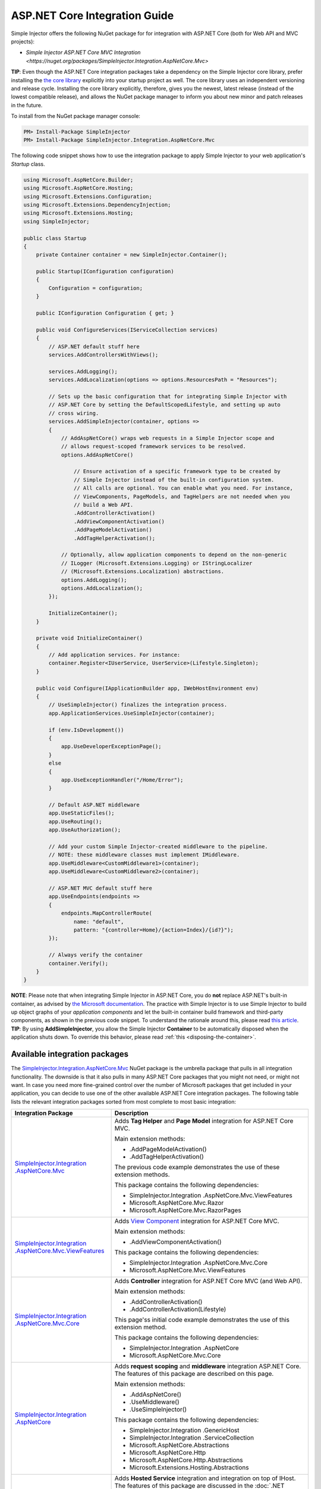 ﻿==============================
ASP.NET Core Integration Guide
==============================

Simple Injector offers the following NuGet package for for integration with ASP.NET Core (both for Web API and MVC projects):

* `Simple Injector ASP.NET Core MVC Integration <https://nuget.org/packages/SimpleInjector.Integration.AspNetCore.Mvc>`

.. container:: Note

    **TIP**: Even though the ASP.NET Core integration packages take a dependency on the Simple Injector core library, prefer installing the `the core library <https://nuget.org/packages/SimpleInjector>`_ explicitly into your startup project as well. The core library uses an independent versioning and release cycle. Installing the core library explicitly, therefore, gives you the newest, latest release (instead of the lowest compatible release), and allows the NuGet package manager to inform you about new minor and patch releases in the future.

To install from the NuGet package manager console:

.. code-block:: console

    PM> Install-Package SimpleInjector
    PM> Install-Package SimpleInjector.Integration.AspNetCore.Mvc

The following code snippet shows how to use the integration package to apply Simple Injector to your web application's `Startup` class.

.. code-block:: c#

    using Microsoft.AspNetCore.Builder;
    using Microsoft.AspNetCore.Hosting;
    using Microsoft.Extensions.Configuration;
    using Microsoft.Extensions.DependencyInjection;
    using Microsoft.Extensions.Hosting;
    using SimpleInjector;

    public class Startup
    {
        private Container container = new SimpleInjector.Container();

        public Startup(IConfiguration configuration)
        {
            Configuration = configuration;
        }

        public IConfiguration Configuration { get; }

        public void ConfigureServices(IServiceCollection services)
        {
            // ASP.NET default stuff here
            services.AddControllersWithViews();

            services.AddLogging();
            services.AddLocalization(options => options.ResourcesPath = "Resources");
                
            // Sets up the basic configuration that for integrating Simple Injector with
            // ASP.NET Core by setting the DefaultScopedLifestyle, and setting up auto
            // cross wiring.
            services.AddSimpleInjector(container, options =>
            {
                // AddAspNetCore() wraps web requests in a Simple Injector scope and
                // allows request-scoped framework services to be resolved.
                options.AddAspNetCore()

                    // Ensure activation of a specific framework type to be created by
                    // Simple Injector instead of the built-in configuration system.
                    // All calls are optional. You can enable what you need. For instance,
                    // ViewComponents, PageModels, and TagHelpers are not needed when you
                    // build a Web API.
                    .AddControllerActivation()
                    .AddViewComponentActivation()
                    .AddPageModelActivation()
                    .AddTagHelperActivation();

                // Optionally, allow application components to depend on the non-generic 
                // ILogger (Microsoft.Extensions.Logging) or IStringLocalizer
                // (Microsoft.Extensions.Localization) abstractions.
                options.AddLogging();
                options.AddLocalization();
            });

            InitializeContainer();
        }

        private void InitializeContainer()
        {
            // Add application services. For instance: 
            container.Register<IUserService, UserService>(Lifestyle.Singleton);
        }

        public void Configure(IApplicationBuilder app, IWebHostEnvironment env)
        {
            // UseSimpleInjector() finalizes the integration process.
            app.ApplicationServices.UseSimpleInjector(container);

            if (env.IsDevelopment())
            {
                app.UseDeveloperExceptionPage();
            }
            else
            {
                app.UseExceptionHandler("/Home/Error");
            }

            // Default ASP.NET middleware
            app.UseStaticFiles();
            app.UseRouting();
            app.UseAuthorization();

            // Add your custom Simple Injector-created middleware to the pipeline.
            // NOTE: these middleware classes must implement IMiddleware.
            app.UseMiddleware<CustomMiddleware1>(container);
            app.UseMiddleware<CustomMiddleware2>(container);

            // ASP.NET MVC default stuff here
            app.UseEndpoints(endpoints =>
            {
                endpoints.MapControllerRoute(
                    name: "default",
                    pattern: "{controller=Home}/{action=Index}/{id?}");
            });

            // Always verify the container
            container.Verify();
        }
    }
    
.. container:: Note

    **NOTE**: Please note that when integrating Simple Injector in ASP.NET Core, you do **not** replace ASP.NET's built-in container, as advised by `the Microsoft documentation <https://docs.microsoft.com/en-us/aspnet/core/fundamentals/dependency-injection#replacing-the-default-services-container>`_. The practice with Simple Injector is to use Simple Injector to build up object graphs of your *application components* and let the built-in container build framework and third-party components, as shown in the previous code snippet. To understand the rationale around this, please read `this article <https://simpleinjector.org/blog/2016/06/whats-wrong-with-the-asp-net-core-di-abstraction/>`_.

.. container:: Note

    **TIP**: By using **AddSimpleInjector**, you allow the Simple Injector **Container** to be automatically disposed when the application shuts down. To override this behavior, please read :ref:`this <disposing-the-container>`.


.. _core-integration-packages:
    
Available integration packages
==============================

The `SimpleInjector.Integration.AspNetCore.Mvc <https://nuget.org/packages/SimpleInjector.Integration.AspNetCore.Mvc>`_ NuGet package is the umbrella package that pulls in all integration functionality. The downside is that it also pulls in many ASP.NET Core packages that you might not need, or might not want. In case you need more fine-grained control over the number of Microsoft packages that get included in your application, you can decide to use one of the other available ASP.NET Core integration packages. The following table lists the relevant integration packages sorted from most complete to most basic integration:
 
+--------------------------------------------------------------------------------------+--------------------------------------------------------------------------------+
| Integration Package                                                                  | Description                                                                    |
+======================================================================================+================================================================================+
| `SimpleInjector.Integration .AspNetCore.Mvc                                          | Adds **Tag Helper** and **Page Model** integration for ASP.NET Core MVC.       |
| <https://nuget.org/packages/SimpleInjector.Integration.AspNetCore.Mvc>`_             |                                                                                |
|                                                                                      | Main extension methods:                                                        |
|                                                                                      |                                                                                |
|                                                                                      | * .AddPageModelActivation()                                                    |
|                                                                                      | * .AddTagHelperActivation()                                                    |
|                                                                                      |                                                                                |
|                                                                                      | The previous code example demonstrates the use of these extension methods.     |
|                                                                                      |                                                                                |
|                                                                                      | This package contains the following dependencies:                              |
|                                                                                      |                                                                                |
|                                                                                      | * SimpleInjector.Integration .AspNetCore.Mvc.ViewFeatures                      |
|                                                                                      | * Microsoft.AspNetCore.Mvc.Razor                                               |
|                                                                                      | * Microsoft.AspNetCore.Mvc.RazorPages                                          |
+--------------------------------------------------------------------------------------+--------------------------------------------------------------------------------+
| `SimpleInjector.Integration .AspNetCore.Mvc.ViewFeatures                             | Adds `View Component                                                           |
| <https://nuget.org/packages/SimpleInjector.Integration.AspNetCore.Mvc.ViewFeatures>`_| <https://docs.microsoft.com/en-us/aspnet/core/mvc/views/view-components>`_     |
|                                                                                      | integration for ASP.NET Core MVC.                                              |
|                                                                                      |                                                                                |
|                                                                                      | Main extension methods:                                                        |
|                                                                                      |                                                                                |
|                                                                                      | * .AddViewComponentActivation()                                                |
|                                                                                      |                                                                                |
|                                                                                      | This package contains the following dependencies:                              |
|                                                                                      |                                                                                |
|                                                                                      | * SimpleInjector.Integration .AspNetCore.Mvc.Core                              |
|                                                                                      | * Microsoft.AspNetCore.Mvc.ViewFeatures                                        |
+--------------------------------------------------------------------------------------+--------------------------------------------------------------------------------+
| `SimpleInjector.Integration .AspNetCore.Mvc.Core                                     | Adds **Controller** integration for ASP.NET Core MVC (and Web API).            |
| <https://nuget.org/packages/SimpleInjector.Integration.AspNetCore.Mvc.Core>`_        |                                                                                |
|                                                                                      | Main extension methods:                                                        |
|                                                                                      |                                                                                |
|                                                                                      | * .AddControllerActivation()                                                   |
|                                                                                      | * .AddControllerActivation(Lifestyle)                                          |
|                                                                                      |                                                                                |
|                                                                                      | This page'ss initial code example demonstrates the use of this extension       |
|                                                                                      | method.                                                                        |
|                                                                                      |                                                                                |
|                                                                                      | This package contains the following dependencies:                              |
|                                                                                      |                                                                                |
|                                                                                      | * SimpleInjector.Integration .AspNetCore                                       |
|                                                                                      | * Microsoft.AspNetCore.Mvc.Core                                                |
+--------------------------------------------------------------------------------------+--------------------------------------------------------------------------------+
| `SimpleInjector.Integration .AspNetCore                                              | Adds **request scoping** and **middleware** integration ASP.NET Core.          |
| <https://nuget.org/packages/SimpleInjector.Integration.AspNetCore>`_                 | The features of this package are described on this page.                       |
|                                                                                      |                                                                                |
|                                                                                      | Main extension methods:                                                        |
|                                                                                      |                                                                                |
|                                                                                      | * .AddAspNetCore()                                                             |
|                                                                                      | * .UseMiddleware()                                                             |
|                                                                                      | * .UseSimpleInjector()                                                         |
|                                                                                      |                                                                                |
|                                                                                      | This package contains the following dependencies:                              |
|                                                                                      |                                                                                |
|                                                                                      | * SimpleInjector.Integration .GenericHost                                      |
|                                                                                      | * SimpleInjector.Integration .ServiceCollection                                |
|                                                                                      | * Microsoft.AspNetCore.Abstractions                                            |
|                                                                                      | * Microsoft.AspNetCore.Http                                                    |
|                                                                                      | * Microsoft.AspNetCore.Http.Abstractions                                       |
|                                                                                      | * Microsoft.Extensions.Hosting.Abstractions                                    |
+--------------------------------------------------------------------------------------+--------------------------------------------------------------------------------+
| `SimpleInjector.Integration .GenericHost                                             | Adds  **Hosted Service** integration and integration on top of IHost.          |
| <https://nuget.org/packages/SimpleInjector.Integration.GenericHost>`_                | The features of this package are discussed in the                              |
|                                                                                      | :doc:`.NET Generic Host Integration Guide  <generichostintegration>`.          |
|                                                                                      |                                                                                |
|                                                                                      | Main extension methods:                                                        |
|                                                                                      |                                                                                |
|                                                                                      | * .AddHostedService()                                                          |
|                                                                                      | * .UseSimpleInjector()                                                         |
|                                                                                      |                                                                                |
|                                                                                      | This package contains the following dependencies:                              |
|                                                                                      |                                                                                |
|                                                                                      | * SimpleInjector.Integration .ServiceCollection                                |
|                                                                                      | * Microsoft.Extensions .DependencyInjection.Abstractions                       |
|                                                                                      | * Microsoft.Extensions.Hosting .Abstractions                                   |
+--------------------------------------------------------------------------------------+--------------------------------------------------------------------------------+
| `SimpleInjector.Integration .ServiceCollection                                       | Adds integration with .NET Core's configuration system (i.e.                   |
| <https://nuget.org/packages/SimpleInjector.Integration.ServiceCollection>`_          | *IServiceCollection*) by allowing framework-configured services to be          |
|                                                                                      | injected into Simple Injector-managed components. It, furthermore, simplifies  |
|                                                                                      | integration with .NET Core's logging infrastructure.                           |
|                                                                                      | The features of this package are discussed in the                              |
|                                                                                      | :doc:`ServiceCollection Integration Guide <servicecollectionintegration>`.     |
|                                                                                      |                                                                                |
|                                                                                      | Main extension methods:                                                        |
|                                                                                      |                                                                                |
|                                                                                      | * .AddSimpleInjector()                                                         |
|                                                                                      | * .AddLogging()                                                                |
|                                                                                      | * .AddLocalization()                                                           |
|                                                                                      | * .CrossWire()                                                                 |
|                                                                                      | * .UseSimpleInjector()                                                         |
|                                                                                      |                                                                                |
|                                                                                      | This package contains the following dependencies:                              |
|                                                                                      |                                                                                |
|                                                                                      | * SimpleInjector (core library)                                                |
|                                                                                      | * Microsoft.Extensions .DependencyInjection.Abstractions                       |
|                                                                                      | * Microsoft.Extensions.Hosting.Abstractions                                    |
|                                                                                      | * Microsoft.Extensions.Localization.Abstractions                               |
|                                                                                      | * Microsoft.Extensions.Logging.Abstractions                                    |
+--------------------------------------------------------------------------------------+--------------------------------------------------------------------------------+

    
.. _wiring-custom-middleware:
    
Wiring custom middleware
========================

The previous `Startup` snippet already showed how a custom middleware class can be used in the ASP.NET Core pipeline. The Simple Injector ASP.NET Core integration packages add an **UseMiddleware** extension method that allows adding custom middleware. The following listing shows how a `CustomMiddleware` class is added to the pipeline.

.. code-block:: c#

    public void Configure(IApplicationBuilder app, IHostingEnvironment env)
    {
        app.UseSimpleInjector(container);
 
        app.UseMiddleware<CustomMiddleware>(container);
  
        ...
    }
    
.. code-block:: c#

    public void Configure(IApplicationBuilder app, IWebHostEnvironment env)
    {
        // UseSimpleInjector() enables framework services to be injected into
        // application components, resolved by Simple Injector.
        app.UseSimpleInjector(container);

        if (env.IsDevelopment())
        {
            app.UseDeveloperExceptionPage();
        }
        else
        {
            app.UseExceptionHandler("/Home/Error");
        }

        app.UseStaticFiles();

        app.UseRouting();

        app.UseAuthorization();

        // In ASP.NET Core, middleware is applied in the order of registration.
        // (opposite to how decorators are applied in Simple Injector). This means
        // that the following two custom middleware components are wrapped inside
        // the authorization middleware, which is typically what you'd want.
        app.UseMiddleware<CustomMiddleware1>(container);
        app.UseMiddleware<CustomMiddleware2>(container);

        app.UseEndpoints(endpoints =>
        {
            endpoints.MapControllerRoute(
                name: "default",
                pattern: "{controller=Home}/{action=Index}/{id?}");
        });
        
        // Always verify the container
        container.Verify();
    }
    
The type supplied to **UseMiddleware<T>** should implement the `IMiddleware` interface from the `Microsoft.AspNetCore.Http` namespace.

.. container:: Note

    **IMPORTANT**: Besides implementing the `IMiddleware` interface, ASP.NET Core supports the notion of `convention-based middleware <https://docs.microsoft.com/en-us/aspnet/core/fundamentals/middleware/extensibility>`_—i.e. middleware that doesn't implement the `IMiddleware` interface. Simple Injector, however, does *not* support convention-based middleware because it doesn't follow Simple Injector's best practices. To integrate with Simple Injector, you need to implement ASP.NET Core's `IMiddleware` interface on your middleware classes.
    
This **UseMiddleware** overload ensures two particular things:

* Adds a middleware type to the application's request pipeline. The middleware will be resolved from the supplied the Simple Injector container.
* The middleware type will be added to the container for :doc:`verification <diagnostics>`. This means that you should call **container.Verify()** after the calls to **UseMiddleware** to ensure that your middleware components are verified.
    
The following code snippet shows how such `CustomMiddleware` class might look like:

.. code-block:: c#
    
    // Example of some custom user-defined middleware component.
    public sealed class CustomMiddleware : Microsoft.AspNetCore.Http.IMiddleware
    {
        private readonly IUserService userService;

        public CustomMiddleware(IUserService userService)
        {
            this.userService = userService;
        }

        public async Task InvokeAsync(HttpContext context, RequestDelegate next)
        {
            // Do something before
            await next(context);
            // Do something after
        }
    }

Notice how the `CustomMiddleware` class contains dependencies. When the middleware is added to the pipeline using the previously shown **UseMiddleware** overload, it will be resolved from Simple Injector on each request, and its dependencies will be injected.


.. _cross-wiring:

Cross wiring ASP.NET and third-party services
=============================================

This topic has been moved. Please go :ref:`here <cross-wiring-third-party-services>`.


.. _ioption:
.. _ioptions:
    
Working with `IOptions<T>`
==========================

This topic has been moved. Please go :ref:`here <working-with-ioptions>`.


.. _hosted-services:

Using Hosted Services
=====================

Simple Injector simplifies integration of Hosted Services into ASP.NET Core. For this, you need to include the `SimpleInjector.Integration.GenericHost <https://nuget.org/packages/SimpleInjector.Integration.GenericHost>`_ NuGet package. For more information on how to integrate Hosted Services into your ASP.NET Core web application, please read the :ref:`Using Hosted Services <using-hosted-services>` section of the :doc:`.NET Generic Host Integration Guide <generichostintegration>`.


.. _fromservices:

Using [FromServices] in ASP.NET Core MVC Controllers
====================================================

Besides injecting dependencies into a controller's constructor, ASP.NET Core MVC allows injecting dependencies `directly into action methods <https://docs.microsoft.com/en-us/aspnet/core/mvc/controllers/dependency-injection?view=aspnetcore-2.1#action-injection-with-fromservices>`_ using method injection. This is done by marking a corresponding action method argument with the `[FromServices]` attribute.

While the use of `[FromServices]` works for services registered in ASP.NET Core's built-in configuration system (i.e. `IServiceCollection`), the Simple Injector integration package, however, does not integrate with `[FromServices]` out of the box. This is by design and adheres to our :doc:`design guidelines <principles>`, as explained below.

.. container:: Note

    **IMPORTANT**: Simple Injector's ASP.NET Core integration packages do not allow any Simple Injector registered dependencies to be injected into ASP.NET Core MVC controller action methods using the `[FromServices]` attribute.

The use of method injection, as the `[FromServices]` attribute allows, has a few considerate downsides that should be prevented.

Compared to constructor injection, the use of method injection in action methods hides the relationship between the controller and its dependencies from the container. This allows a controller to be created by Simple Injector (or ASP.NET Core's built-in container for that matter), while the invocation of an individual action might fail, because of the absence of a dependency or a misconfiguration in the dependency's object graph. This can cause configuration errors to stay undetected longer :ref:`than strictly required <Never-fail-silently>`. Especially when using Simple Injector, it blinds its :doc:`diagnostic abilities <diagnostics>` which allow you to verify the correctness at application start-up or as part of a unit test.

You might be tempted to apply method injection to prevent the controller’s constructor from becoming too large. But big constructors are actually an indication that the controller itself is too big. It is a common code smell named `Constructor over-injection <https://blog.ploeh.dk/2018/08/27/on-constructor-over-injection/>`_. This is typically an indication that the class violates the `Single Responsibility Principle <https://en.wikipedia.org/wiki/Single_responsibility_principle>`_ meaning that the class is too complex and will be hard to maintain.

A typical solution to this problem is to split up the class into multiple smaller classes. At first this might seem problematic for controller classes, because they can act as gateway to the business layer and the API signature follows the naming of controllers and their actions. Do note, however, that this one-to-one mapping between controller names and the route of your application is not a requirement. ASP.NET Core has a very flexible `routing system <https://docs.microsoft.com/en-us/aspnet/core/fundamentals/routing>`_ that allows you to completely change how routes map to controller names and even action names. This allows you to split controllers into very small chunks with a very limited number of constructor dependencies and without the need to fall back to method injection using `[FromServices]`.

Simple Injector :ref:`promotes best practices<Push-developers-into-best-practices>`, and because of downsides described above, we consider the use of the `[FromServices]` attribute *not* to be a best practice. This is why we choose not to provide out-of-the-box support for injecting Simple Injector registered dependencies into controller actions. 

In case you still feel method injection is the best option for you, you can plug in a custom `IModelBinderProvider` implementation returning a custom `IModelBinder` that resolves instances from Simple Injector.


.. _resolving-from-validationcontext:

Resolving services from MVC's ValidationContext
===============================================

ASP.NET Core MVC allows you to implement custom validation logic inside model classes using the `IValidatableObject` interface. Although there is nothing inherently wrong with placing validation logic inside the model object itself, problems start to appear when that validation logic requires services to work. By default this will not work with Simple Injector, as the `ValidationContext.GetService` method forwards the call to the built-in configuration system—not to Simple Injector.

In general, you should prevent calling `GetService` or similar methods from within application code, such as MVC model classes. This leads to the `Service Locator anti-pattern <https://mng.bz/WaQw>`_.

Instead, follow the advice given in `this Stack Overflow answer <https://stackoverflow.com/a/55846598/264697>`_.


.. _razor-pages:

Using Razor Pages
=================

ASP.NET Core 2.0 introduced an MVVM-like model, called `Razor Pages <https://docs.microsoft.com/en-us/aspnet/core/razor-pages/>`_. A Razor Page combines both data and behavior in a single class.

Integration for Razor Pages is part of the *SimpleInjector.Integration.AspNetCore.Mvc* integration package. This integration comes in the form of the **AddPageModelActivation** extension method. This extension method should be used in the **ConfigureServices** method of your `Startup` class:

.. code-block:: c#

    public void ConfigureServices(IServiceCollection services)
    {
        ...

        services.AddSimpleInjector(container, options =>
        {
            options.AddAspNetCore()
                .AddPageModelActivation();
        });
    }

This is all that is required to integrate Simple Injector with ASP.NET Core Razor Pages.

When `integrating Razor components into Razor Pages and MVC apps <https://docs.microsoft.com/en-us/aspnet/core/mvc/views/tag-helpers/built-in/component-tag-helper>`_, however, it can be useful to override the integration's `IServiceScope` reuse behavior, which is discussed next.

.. _service-scope-reuse behavior:

Overriding the default IServiceScope Reuse Behavior
===================================================

In order to allow framework services to be cross wired, Simple Injector's basic :doc:`ServiceCollection Integration <servicecollectionintegration>` manages the framework's `IServiceScope` instances within its own **Scope**. This means that, with the basic integration, every Simple Injector **Scope** gets its own new `IServiceScope`.

This behavior, however, is overridden by Simple Injector's ASP.NET Core integration. It ensures that, within the context of a single web request, the request's original `IServiceScope` implementation is used. Not reusing that `IServiceScope` would cause scoped framework components to lose request information, which is supplied by the ASP.NET Core framework at the beginning of the request.

This behavior is typically preferable, because it would otherwise force you to add quite some infrastructural code to get this data back. On the other hand, it does mean, that even if you start a nested **Scope** within a web request, you are still getting the same cross-wired scoped framework services. For instance, in case you inject a cross-wired `DbContext` (registered through `services.AddDbContext<T>()`), you get the same `DbContext` instance, even within that nested scope—this might not be the behavior you want, and this behavior can be overridden.

Especially when building a Blazor Server application, overriding the default can be important. Blazor Server applications tend to reuse the same `IServiceCollection` for the same user as long as they stay on the same page (because the SignalR pipeline is kept open). This reuse can have rather problematic consequences, especially because the user can cause server requests to happen in parallel (by clicking a button multiple times within a short time span). This causes problems, because `DbContext`, for instance, is not thread safe. This is also a case where you might want to override the default behavior.

The following code snippet demonstrates how this behavior can be overridden:

.. code-block:: c#

    public void ConfigureServices(IServiceCollection services)
    {
        ...

        services.AddSimpleInjector(container, options =>
        {
            options.AddAspNetCore(ServiceScopeReuseBehavior.OnePerRequest)
                .AddPageModelActivation();
        });
    }

.. container:: Note

    **NOTE**: This **AddAspNetCore** overload is new in **v5.1** of the SimpleInjector.Integration.AspNetCore integration package.

The **AddAspNetCore** method contains an overload that accepts an **ServiceScopeReuseBehavior** enum. This enum has the following options:

* **OnePerRequest**: Within the context of a web request (or SignalR connection), Simple Injector will reuse the same `IServiceScope` instance, irregardless of how many Simple Injector **Scope** instances are created. Outside the context of a (web) request (i.e. `IHttpContextAccessor.HttpContext` returns `null`), this behavior falls back to the **Unchanged** behavior as discussed below.
* **OnePerNestedScope**: Within the context of a web request (or SignalR connection), Simple Injector will use the request's `IServiceScope` within its root scope. Within a nested scope or outside the context of a (web) request, this behavior falls back to **Unchanged**.
* **Unchanged**: This leaves the original configured **SimpleInjectorAddOptions.ServiceProviderAccessor** as-is. If **ServiceProviderAccessor** is not replaced, the default value, as returned by **AddSimpleInjector**, ensures the creation of a new .NET Core `IServiceScope` instance, for every Simple Injector **Scope**. The `IServiceScope` is *scoped* to that Simple Injector **Scope**. The ASP.NET Core's request `IServiceScope` will **NEVER** be used. Instead Simple Injector creates a new one for the request (and one for each nested scope). This disallows accessing ASP.NET Core services that depend on or return request-specific data. Setting the **ServiceScopeReuseBehavior** to **Unchanged** in a web application might force you to provide request-specific data to services using ASP.NET Middleware.

.. _identity:
    
Working with ASP.NET Core Identity
==================================

The default Visual Studio template comes with built-in authentication through the use of ASP.NET Core Identity. The default template requires a fair amount of cross-wired dependencies. When auto cross wiring is enabled (when calling **AddSimpleInjector**) integration with ASP.NET Core Identity couldn't be more straightforward. When you followed the :ref:`cross wire guidelines <cross-wiring-third-party-services>`, this is all you'll have to do to get Identity running.

.. container:: Note

    **NOTE**: It is highly advisable to refactor the `AccountController` to *not* to depend on `IOptions<IdentityCookieOptions>` and `ILoggerFactory`. See :ref:`the topic about IOptions\<T\> <ioptions>` for more information.
